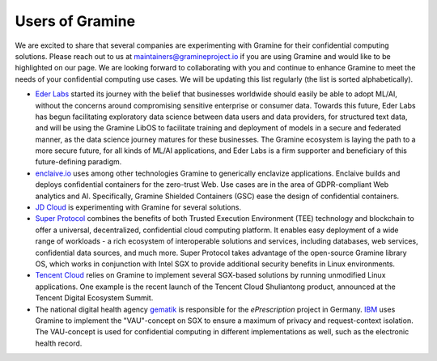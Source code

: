 Users of Gramine
================

We are excited to share that several companies are experimenting with Gramine
for their confidential computing solutions. Please reach out to us at
maintainers@gramineproject.io if you are using Gramine and would like to be
highlighted on our page. We are looking forward to collaborating with you and
continue to enhance Gramine to meet the needs of your confidential computing use
cases. We will be updating this list regularly (the list is sorted
alphabetically).

- `Eder Labs <https://www.eder.io>`__ started its journey with the belief that
  businesses worldwide should easily be able to adopt ML/AI, without the
  concerns around compromising sensitive enterprise or consumer data. Towards
  this future, Eder Labs has begun facilitating exploratory data science between
  data users and data providers, for structured text data, and will be using the
  Gramine LibOS to facilitate training and deployment of models in a secure and
  federated manner, as the data science journey matures for these businesses.
  The Gramine ecosystem is laying the path to a more secure future, for all
  kinds of ML/AI applications, and Eder Labs is a firm supporter and beneficiary
  of this future-defining paradigm.

- `enclaive.io <https://enclaive.io>`__ uses among other technologies Gramine to
  generically enclavize applications. Enclaive builds and deploys confidential
  containers for the zero-trust Web. Use cases are in the area of GDPR-compliant
  Web analytics and AI. Specifically, Gramine Shielded Containers (GSC) ease the
  design of confidential containers.

- `JD Cloud <https://www.jdcloud.com/>`__ is experimenting with Gramine for
  several solutions.

- `Super Protocol <https://www.superprotocol.com/>`__ combines the benefits of
  both Trusted Execution Environment (TEE) technology and blockchain to offer a
  universal, decentralized, confidential cloud computing platform. It enables
  easy deployment of a wide range of workloads - a rich ecosystem of
  interoperable solutions and services, including databases, web services,
  confidential data sources, and much more. Super Protocol takes advantage of
  the open-source Gramine library OS, which works in conjunction with Intel SGX
  to provide additional security benefits in Linux environments.

- `Tencent Cloud <https://intl.cloud.tencent.com/>`__ relies on Gramine to
  implement several SGX-based solutions by running unmodified Linux
  applications. One example is the recent launch of the Tencent Cloud
  Shuliantong product, announced at the Tencent Digital Ecosystem Summit.

- The national digital health agency `gematik <https://www.gematik.de/>`__ is
  responsible for the *ePrescription* project in Germany. `IBM
  <https://www.ibm.com/>`__ uses Gramine to implement the "VAU"-concept on SGX
  to ensure a maximum of privacy and request-context isolation. The VAU-concept
  is used for confidential computing in different implementations as well, such
  as the electronic health record.